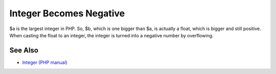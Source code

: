 .. _integer-becomes-negative:

Integer Becomes Negative
------------------------

.. meta::
	:description:
		Integer Becomes Negative: $a is the largest integer in PHP.
	:twitter:card: summary_large_image
	:twitter:site: @exakat
	:twitter:title: Integer Becomes Negative
	:twitter:description: Integer Becomes Negative: $a is the largest integer in PHP
	:twitter:creator: @exakat
	:twitter:image:src: https://php-tips.readthedocs.io/en/latest/_images/int_back_to_negative.png
	:og:image: https://php-tips.readthedocs.io/en/latest/_images/int_back_to_negative.png
	:og:title: Integer Becomes Negative
	:og:type: article
	:og:description: $a is the largest integer in PHP
	:og:url: https://php-tips.readthedocs.io/en/latest/tips/int_back_to_negative.html
	:og:locale: en

.. raw:: html

	<script type="application/ld+json">{"@context":"https:\/\/schema.org","@graph":[{"@type":"WebPage","@id":"https:\/\/php-tips.readthedocs.io\/en\/latest\/tips\/int_back_to_negative.html","url":"https:\/\/php-tips.readthedocs.io\/en\/latest\/tips\/int_back_to_negative.html","name":"Integer Becomes Negative","isPartOf":{"@id":"https:\/\/www.exakat.io\/"},"datePublished":"Fri, 12 Jan 2024 10:54:05 +0000","dateModified":"Fri, 12 Jan 2024 10:54:05 +0000","description":"$a is the largest integer in PHP","inLanguage":"en-US","potentialAction":[{"@type":"ReadAction","target":["https:\/\/php-tips.readthedocs.io\/en\/latest\/tips\/int_back_to_negative.html"]}]},{"@type":"WebSite","@id":"https:\/\/www.exakat.io\/","url":"https:\/\/www.exakat.io\/","name":"Exakat","description":"Smart PHP static analysis","inLanguage":"en-US"}]}</script>

$a is the largest integer in PHP. So, $b, which is one bigger than $a, is actually a float, which is bigger and still positive. When casting the float to an integer, the integer is turned into a negative number by overflowing.

.. image:: ../images/int_back_to_negative.png

See Also
________

* `Integer (PHP manual) <https://www.php.net/manual/en/language.types.integer.php>`_

